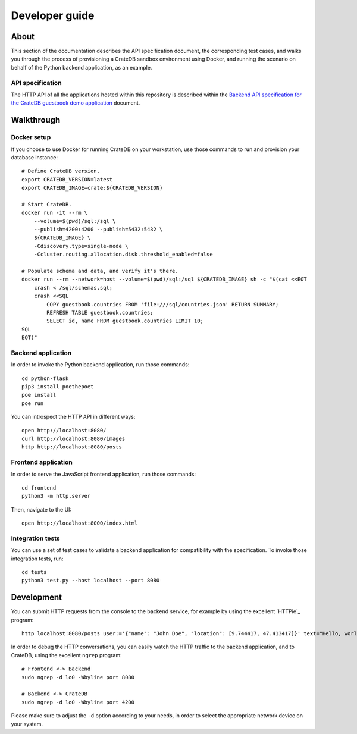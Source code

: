 .. highlight:: sh

###############
Developer guide
###############


*****
About
*****

This section of the documentation describes the API specification document, the
corresponding test cases, and walks you through the process of provisioning a
CrateDB sandbox environment using Docker, and running the scenario on behalf
of the Python backend application, as an example.

API specification
=================

The HTTP API of all the applications hosted within this repository is described
within the `Backend API specification for the CrateDB guestbook demo application`_
document.



***********
Walkthrough
***********


Docker setup
============

If you choose to use Docker for running CrateDB on your workstation, use those
commands to run and provision your database instance::

    # Define CrateDB version.
    export CRATEDB_VERSION=latest
    export CRATEDB_IMAGE=crate:${CRATEDB_VERSION}

    # Start CrateDB.
    docker run -it --rm \
        --volume=$(pwd)/sql:/sql \
        --publish=4200:4200 --publish=5432:5432 \
        ${CRATEDB_IMAGE} \
        -Cdiscovery.type=single-node \
        -Ccluster.routing.allocation.disk.threshold_enabled=false

    # Populate schema and data, and verify it's there.
    docker run --rm --network=host --volume=$(pwd)/sql:/sql ${CRATEDB_IMAGE} sh -c "$(cat <<EOT
        crash < /sql/schemas.sql;
        crash <<SQL
            COPY guestbook.countries FROM 'file:///sql/countries.json' RETURN SUMMARY;
            REFRESH TABLE guestbook.countries;
            SELECT id, name FROM guestbook.countries LIMIT 10;
    SQL
    EOT)"


Backend application
===================

In order to invoke the Python backend application, run those commands::

    cd python-flask
    pip3 install poethepoet
    poe install
    poe run

You can introspect the HTTP API in different ways::

    open http://localhost:8080/
    curl http://localhost:8080/images
    http http://localhost:8080/posts


Frontend application
====================

In order to serve the JavaScript frontend application, run those commands::

    cd frontend
    python3 -m http.server

Then, navigate to the UI::

    open http://localhost:8000/index.html


Integration tests
=================

You can use a set of test cases to validate a backend application for
compatibility with the specification. To invoke those integration tests, run::

    cd tests
    python3 test.py --host localhost --port 8080


***********
Development
***********

You can submit HTTP requests from the console to the backend service,
for example by using the excellent `HTTPie`_ program::

    http localhost:8080/posts user:='{"name": "John Doe", "location": [9.744417, 47.413417]}' text="Hello, world." --print HBhb

In order to debug the HTTP conversations, you can easily watch the HTTP traffic
to the backend application, and to CrateDB, using the excellent ``ngrep`` program::

    # Frontend <-> Backend
    sudo ngrep -d lo0 -Wbyline port 8080

    # Backend <-> CrateDB
    sudo ngrep -d lo0 -Wbyline port 4200

Please make sure to adjust the ``-d`` option according to your needs,
in order to select the appropriate network device on your system.


.. _Backend API specification for the CrateDB guestbook demo application: SPEC.md
